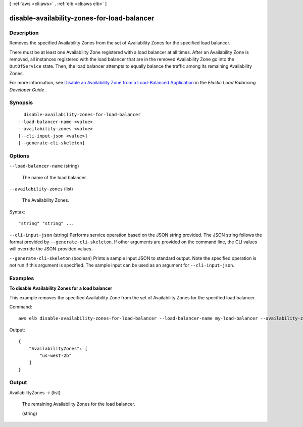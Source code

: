[ :ref:`aws <cli:aws>` . :ref:`elb <cli:aws elb>` ]

.. _cli:aws elb disable-availability-zones-for-load-balancer:


********************************************
disable-availability-zones-for-load-balancer
********************************************



===========
Description
===========



Removes the specified Availability Zones from the set of Availability Zones for the specified load balancer.

 

There must be at least one Availability Zone registered with a load balancer at all times. After an Availability Zone is removed, all instances registered with the load balancer that are in the removed Availability Zone go into the ``OutOfService`` state. Then, the load balancer attempts to equally balance the traffic among its remaining Availability Zones.

 

For more information, see `Disable an Availability Zone from a Load-Balanced Application`_ in the *Elastic Load Balancing Developer Guide* .



========
Synopsis
========

::

    disable-availability-zones-for-load-balancer
  --load-balancer-name <value>
  --availability-zones <value>
  [--cli-input-json <value>]
  [--generate-cli-skeleton]




=======
Options
=======

``--load-balancer-name`` (string)


  The name of the load balancer.

  

``--availability-zones`` (list)


  The Availability Zones.

  



Syntax::

  "string" "string" ...



``--cli-input-json`` (string)
Performs service operation based on the JSON string provided. The JSON string follows the format provided by ``--generate-cli-skeleton``. If other arguments are provided on the command line, the CLI values will override the JSON-provided values.

``--generate-cli-skeleton`` (boolean)
Prints a sample input JSON to standard output. Note the specified operation is not run if this argument is specified. The sample input can be used as an argument for ``--cli-input-json``.



========
Examples
========

**To disable Availability Zones for a load balancer**

This example removes the specified Availability Zone from the set of Availability Zones for the specified load balancer.
 
Command::

    aws elb disable-availability-zones-for-load-balancer --load-balancer-name my-load-balancer --availability-zones us-west-2a

Output::

    {
        "AvailabilityZones": [
            "us-west-2b"
        ]
    }


======
Output
======

AvailabilityZones -> (list)

  

  The remaining Availability Zones for the load balancer.

  

  (string)

    

    

  



.. _Disable an Availability Zone from a Load-Balanced Application: http://docs.aws.amazon.com/ElasticLoadBalancing/latest/DeveloperGuide/US_ShrinkLBApp04.html
